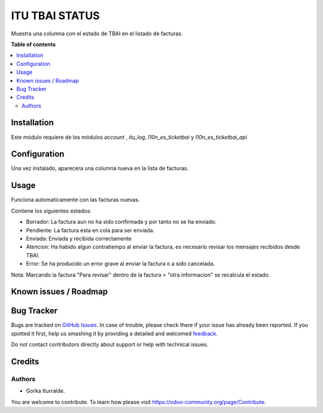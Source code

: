=============================
ITU TBAI STATUS
=============================

Muestra una columna con el estado de TBAI en el listado de facturas.


**Table of contents**

.. contents::
   :local:

Installation
============

Este módulo requiere de los módulos `account` , `itu_log`, `l10n_es_ticketbai` y `l10n_es_ticketbai_api`

Configuration
=============

Una vez instalado, aparecera una columna nueva en la lista de facturas. 

Usage
=====

Funciona automaticamente con las facturas nuevas.  

Contiene los siguientes estados:

- Borrador: La factura aun no ha sido confirmada y por tanto no se ha enviado. 

- Pendiente: La factura esta en cola para ser enviada.

- Enviada: Enviada y recibida correctamente

- Atencion: Ha habido algun contratiempo al enviar la factura, es necesario revisar los mensajes recibidos desde TBAI.

- Error: Se ha producido un error grave al enviar la factura o a sido cancelada.

Nota: Marcando la factura "Para revisar" dentro de la factura > "otra informacion" se recalcula el estado.

Known issues / Roadmap
======================


Bug Tracker
===========

Bugs are tracked on `GitHub Issues <https://github.com/itu1982/itu_odoo_addons/issues>`_.
In case of trouble, please check there if your issue has already been reported.
If you spotted it first, help us smashing it by providing a detailed and welcomed
`feedback <https://github.com/itu1982/itu_odoo_addons/issues/new?body=module:itu_invoice_seq_by_year%0Aversion:14.0.0.0.2%0A%0A**Steps%20to%20reproduce**%0A-%20...%0A%0A**Current%20behavior**%0A%0A**Expected%20behavior**>`_.

Do not contact contributors directly about support or help with technical issues.

Credits
=======

Authors
~~~~~~~

* Gorka Iturralde.

You are welcome to contribute. To learn how please visit https://odoo-community.org/page/Contribute.
